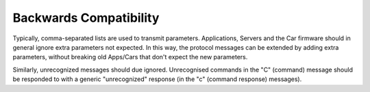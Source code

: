 =======================
Backwards Compatibility
=======================

Typically, comma-separated lists are used to transmit parameters.
Applications, Servers and the Car firmware should in general ignore extra parameters not expected.
In this way, the protocol messages can be extended by adding extra parameters,
without breaking old Apps/Cars that don't expect the new parameters.

Similarly, unrecognized messages should due ignored.
Unrecognised commands in the "C" (command) message should be responded to with a generic
"unrecognized" response (in the "c" (command response) messages).

